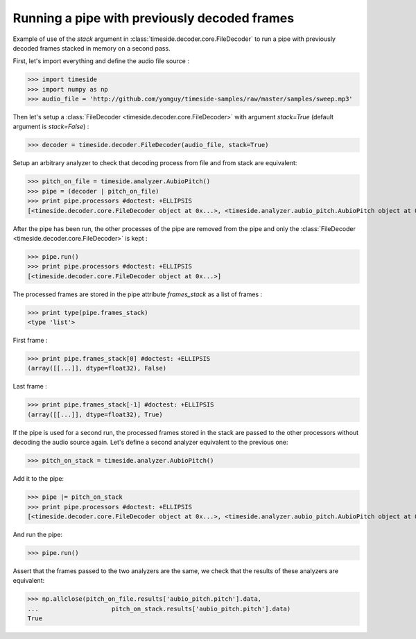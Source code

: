 .. This file is part of TimeSide
   @author: Thomas Fillon

===============================================
 Running a pipe with previously decoded frames
===============================================

Example of use of the `stack` argument in :class:`timeside.decoder.core.FileDecoder` to run a pipe with previously decoded frames stacked in memory on a second pass.

First, let's import everything and define the audio file source :

>>> import timeside
>>> import numpy as np
>>> audio_file = 'http://github.com/yomguy/timeside-samples/raw/master/samples/sweep.mp3'

Then let's setup a :class:`FileDecoder <timeside.decoder.core.FileDecoder>` with argument `stack=True` (default argument is `stack=False`) :

>>> decoder = timeside.decoder.FileDecoder(audio_file, stack=True)

Setup an arbitrary analyzer to check that decoding process from file and from stack are equivalent:

>>> pitch_on_file = timeside.analyzer.AubioPitch()
>>> pipe = (decoder | pitch_on_file)
>>> print pipe.processors #doctest: +ELLIPSIS
[<timeside.decoder.core.FileDecoder object at 0x...>, <timeside.analyzer.aubio_pitch.AubioPitch object at 0x...>]

After the pipe has been run, the other processes of the pipe are removed from the pipe and only the :class:`FileDecoder <timeside.decoder.core.FileDecoder>` is kept :

>>> pipe.run()
>>> print pipe.processors #doctest: +ELLIPSIS
[<timeside.decoder.core.FileDecoder object at 0x...>]

The processed frames are stored in the pipe attribute `frames_stack` as a list of frames :

>>> print type(pipe.frames_stack)
<type 'list'>

First frame :

>>> print pipe.frames_stack[0] #doctest: +ELLIPSIS
(array([[...]], dtype=float32), False)

Last frame :

>>> print pipe.frames_stack[-1] #doctest: +ELLIPSIS
(array([[...]], dtype=float32), True)

If the pipe is used for a second run, the processed frames stored in the stack are passed to the other processors without decoding the audio source again.
Let's define a second analyzer equivalent to the previous one:

>>> pitch_on_stack = timeside.analyzer.AubioPitch()

Add it to the pipe:

>>> pipe |= pitch_on_stack
>>> print pipe.processors #doctest: +ELLIPSIS
[<timeside.decoder.core.FileDecoder object at 0x...>, <timeside.analyzer.aubio_pitch.AubioPitch object at 0x...>]

And run the pipe:

>>> pipe.run()

Assert that the frames passed to the two analyzers are the same, we check that the results of these analyzers are equivalent:

>>> np.allclose(pitch_on_file.results['aubio_pitch.pitch'].data,
...                    pitch_on_stack.results['aubio_pitch.pitch'].data)
True

